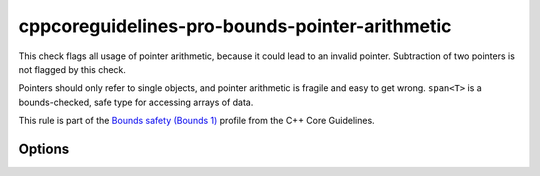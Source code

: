 .. title:: clang-tidy - cppcoreguidelines-pro-bounds-pointer-arithmetic

cppcoreguidelines-pro-bounds-pointer-arithmetic
===============================================

This check flags all usage of pointer arithmetic, because it could lead to an
invalid pointer. Subtraction of two pointers is not flagged by this check.

Pointers should only refer to single objects, and pointer arithmetic is fragile
and easy to get wrong. ``span<T>`` is a bounds-checked, safe type for accessing
arrays of data.

This rule is part of the `Bounds safety (Bounds 1)
<https://isocpp.github.io/CppCoreGuidelines/CppCoreGuidelines#Pro-bounds-arithmetic>`_
profile from the C++ Core Guidelines.

Options
-------

.. option:: AllowIncrementDecrementOperators (added in 22.0.0)

   When enabled, the check will allow using the prefix/postfix increment or
   decrement operators on pointers. Default is ``false``.
